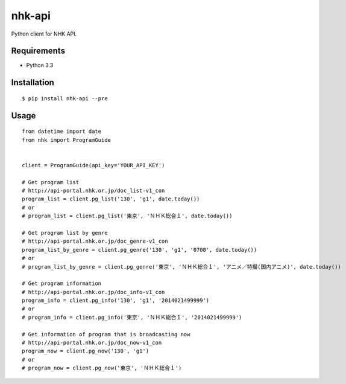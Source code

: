 =======
nhk-api
=======

Python client for NHK API.

Requirements
============

- Python 3.3

Installation
============

::

   $ pip install nhk-api --pre

Usage
=====

::

   from datetime import date
   from nhk import ProgramGuide
   
   
   client = ProgramGuide(api_key='YOUR_API_KEY')
   
   # Get program list
   # http://api-portal.nhk.or.jp/doc_list-v1_con
   program_list = client.pg_list('130', 'g1', date.today())
   # or
   # program_list = client.pg_list('東京', 'ＮＨＫ総合１', date.today())
   
   # Get program list by genre
   # http://api-portal.nhk.or.jp/doc_genre-v1_con
   program_list_by_genre = client.pg_genre('130', 'g1', '0700', date.today())
   # or
   # program_list_by_genre = client.pg_genre('東京', 'ＮＨＫ総合１', 'アニメ／特撮(国内アニメ)', date.today())
   
   # Get program information
   # http://api-portal.nhk.or.jp/doc_info-v1_con
   program_info = client.pg_info('130', 'g1', '2014021499999')
   # or
   # program_info = client.pg_info('東京', 'ＮＨＫ総合１', '2014021499999')
   
   # Get information of program that is broadcasting now
   # http://api-portal.nhk.or.jp/doc_now-v1_con
   program_now = client.pg_now('130', 'g1')
   # or
   # program_now = client.pg_now('東京', 'ＮＨＫ総合１')
